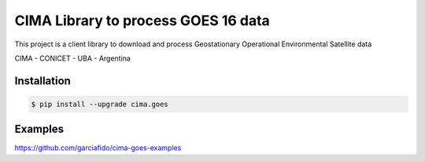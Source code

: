 CIMA Library to process GOES 16 data
====================================

This project is a client library to download and process Geostationary Operational Environmental Satellite data

CIMA - CONICET - UBA - Argentina


|pythons| |pypibq|


Installation
------------

.. code-block:: console

    $ pip install --upgrade cima.goes


Examples
--------

https://github.com/garciafido/cima-goes-examples

.. _CIMA GOES: https://pypi.org/project/cima.goes/

.. |pypibq| image:: https://img.shields.io/pypi/v/gcloud-aio-bigquery.svg?style=flat-square
    :alt: Latest PyPI Version
    :target: https://pypi.org/project/cima.goes/

.. |pythons| image:: https://img.shields.io/pypi/pyversions/gcloud-aio-auth.svg?style=flat-square
    :alt: Python Version Support
    :target: https://pypi.org/project/cima.goes/